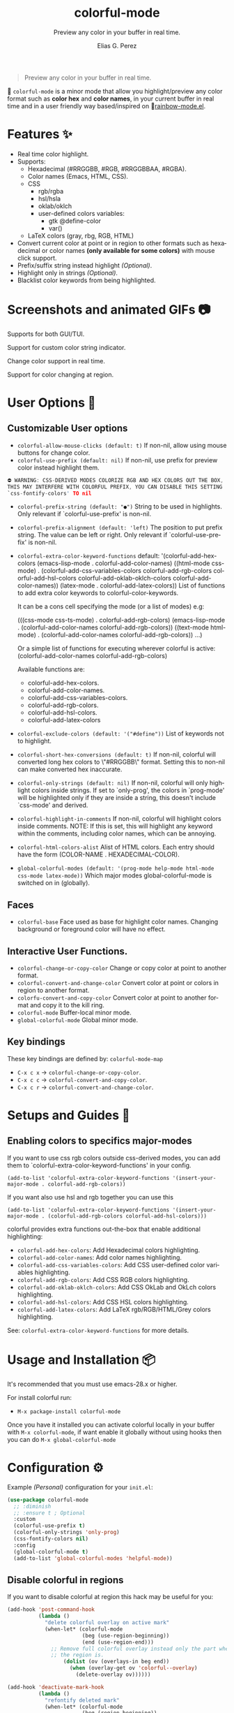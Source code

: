 #+OPTIONS: _:nil
#+title: colorful-mode
#+subtitle: Preview any color in your buffer in real time.
#+author: Elias G. Perez
#+language: en
#+export_file_name: colorful-mode.texi
#+texinfo_dir_category: Emacs misc features
#+texinfo_dir_title: colorful-mode: (colorful-mode).
#+texinfo_dir_desc: Preview any color in your buffer in real time.

[[https://raw.githubusercontent.com/DevelopmentCool2449/colorful-mode/main/assets/colorful-mode-logo.svg]]

 #+BEGIN_QUOTE
 Preview any color in your buffer in real time.
 #+END_QUOTE

#+html: <a href="https://elpa.gnu.org/packages/colorful-mode.html"><img alt="GNU ELPA" src="https://elpa.gnu.org/packages/colorful-mode.svg"/></a>
#+html: <a href="https://jcs-emacs.github.io/jcs-elpa/"><img alt="JCS ELPA" src="https://raw.githubusercontent.com/jcs-emacs/badges/master/elpa/v/colorful-mode.svg"></a>
#+html: <a href="https://github.com/DevelopmentCool2449/colorful-mode/actions/workflows/test.yml"><img alt="CI" src="https://github.com/DevelopmentCool2449/colorful-mode/actions/workflows/test.yml/badge.svg"></a>

#+html: <img src="https://raw.githubusercontent.com/DevelopmentCool2449/emacs-svg-badges/main/elisp_logo_warning.svg" align="right" width="10%">

🎨 =colorful-mode= is a minor mode that allow you highlight/preview any color
format such as *color hex* and *color names*, in your current buffer
in real time and in a user friendly way based/inspired on 🌈[[https://elpa.gnu.org/packages/rainbow-mode.html][rainbow-mode.el]].

* Features ✨
- Real time color highlight.
- Supports:
  - Hexadecimal (#RRGGBB, #RGB, #RRGGBBAA, #RGBA).
  - Color names (Emacs, HTML, CSS).
  - CSS
    - rgb/rgba
    - hsl/hsla
    - oklab/oklch
    - user-defined colors variables:
      - gtk @define-color
      - var()
  - LaTeX colors (gray, rbg, RGB, HTML)
- Convert current color at point or in region to other formats
  such as hexadecimal or color names *(only available for some colors)*
  with mouse click support.
- Prefix/suffix string instead highlight /(Optional)/.
- Highlight only in strings /(Optional)/.
- Blacklist color keywords from being highlighted.

* Screenshots and animated GIFs 📷

[[https://raw.githubusercontent.com/DevelopmentCool2449/colorful-mode/main/assets/screenshot1.png]]
Supports for both GUI/TUI.

[[https://raw.githubusercontent.com/DevelopmentCool2449/colorful-mode/main/assets/screenshot2.png]]
Support for custom color string indicator.

[[https://raw.githubusercontent.com/DevelopmentCool2449/colorful-mode/main/assets/gif1.gif]]

[[https://raw.githubusercontent.com/DevelopmentCool2449/colorful-mode/main/assets/gif2.gif]]
Change color support in real time.

[[https://raw.githubusercontent.com/DevelopmentCool2449/colorful-mode/main/assets/gif3.gif]]
Support for color changing at region.

* User Options 🔧
** Customizable User options
- =colorful-allow-mouse-clicks (default: t)= If non-nil, allow using mouse buttons
  for change color.
- =colorful-use-prefix (default: nil)= If non-nil, use prefix for preview color
  instead highlight them.
#+begin_src C
⛔ WARNING: CSS-DERIVED MODES COLORIZE RGB AND HEX COLORS OUT THE BOX,
THIS MAY INTERFERE WITH COLORFUL PREFIX, YOU CAN DISABLE THIS SETTING
`css-fontify-colors' TO nil
#+end_src
- =colorful-prefix-string (default: "●")= String to be used in highlights.
  Only relevant if `colorful-use-prefix' is non-nil.
- =colorful-prefix-alignment (default: 'left)= The position to put prefix string.
  The value can be left or right.
  Only relevant if `colorful-use-prefix' is non-nil.
- =colorful-extra-color-keyword-functions=
  default:
  '(colorful-add-hex-colors
    (emacs-lisp-mode . colorful-add-color-names)
    ((html-mode css-mode) .
     (colorful-add-css-variables-colors
      colorful-add-rgb-colors
      colorful-add-hsl-colors
      colorful-add-oklab-oklch-colors
      colorful-add-color-names))
    (latex-mode . colorful-add-latex-colors))
  List of functions to add extra color keywords to colorful-color-keywords.

  It can be a cons cell specifying the mode (or a list of modes)
  e.g:

  (((css-mode css-ts-mode) . colorful-add-rgb-colors)
    (emacs-lisp-mode . (colorful-add-color-names
                        colorful-add-rgb-colors))
    ((text-mode html-mode) . (colorful-add-color-names
                              colorful-add-rgb-colors))
    ...)

  Or a simple list of functions for executing wherever colorful is active:
  (colorful-add-color-names
    colorful-add-rgb-colors)

  Available functions are:
  + colorful-add-hex-colors.
  + colorful-add-color-names.
  + colorful-add-css-variables-colors.
  + colorful-add-rgb-colors.
  + colorful-add-hsl-colors.
  + colorful-add-latex-colors

- =colorful-exclude-colors (default: '("#define"))= List of keywords not to highlight.
- =colorful-short-hex-conversions (default: t)= If non-nil, colorful
  will converted long hex colors to \"#RRGGBB\" format.  Setting this
  to non-nil can make converted hex inaccurate.
- =colorful-only-strings (default: nil)= If non-nil, colorful will only highlight colors inside strings.
  If set to `only-prog', the colors in `prog-mode' will be highlighted
  only if they are inside a string, this doesn't include `css-mode' and
  derived.
- =colorful-highlight-in-comments= If non-nil, colorful will highlight colors inside comments.
  NOTE: If this is set, this will highlight any keyword within the
  comments, including color names, which can be annoying.
- =colorful-html-colors-alist= Alist of HTML colors. Each entry should have the form (COLOR-NAME . HEXADECIMAL-COLOR).
- =global-colorful-modes (default: '(prog-mode help-mode html-mode css-mode latex-mode))= Which major modes global-colorful-mode is switched on in (globally).

** Faces
- =colorful-base= Face used as base for highlight color names.
  Changing background or foreground color will have no effect.

** Interactive User Functions.
- =colorful-change-or-copy-color= Change or copy color at point to
  another format.
- =colorful-convert-and-change-color= Convert color at point or colors
  in region to another format.
- =colorfu-convert-and-copy-color= Convert color at point to another
  format and copy it to the kill ring.
- =colorful-mode= Buffer-local minor mode.
- =global-colorful-mode= Global minor mode.

** Key bindings
These key bindings are defined by: =colorful-mode-map=
- =C-x c x= → =colorful-change-or-copy-color=.
- =C-x c c= → =colorful-convert-and-copy-color=.
- =C-x c r= → =colorful-convert-and-change-color=.

* Setups and Guides 📖

** Enabling colors to specifics major-modes
If you want to use css rgb colors outside css-derived modes, you
can add them to `colorful-extra-color-keyword-functions' in your config.

#+begin_src elisp
  (add-to-list 'colorful-extra-color-keyword-functions '(insert-your-major-mode . colorful-add-rgb-colors))
#+end_src

If you want also use hsl and rgb together you can use this
#+begin_src elisp
  (add-to-list 'colorful-extra-color-keyword-functions '(insert-your-major-mode . (colorful-add-rgb-colors colorful-add-hsl-colors)))
#+end_src

colorful provides extra functions out-the-box that enable additional
highlighting:

- =colorful-add-hex-colors=: Add Hexadecimal colors highlighting.
- =colorful-add-color-names=: Add color names highlighting.
- =colorful-add-css-variables-colors=: Add CSS user-defined color variables highlighting.
- =colorful-add-rgb-colors=: Add CSS RGB colors highlighting.
- =colorful-add-oklab-oklch-colors=: Add CSS OkLab and OkLch colors highlighting.
- =colorful-add-hsl-colors=: Add CSS HSL colors highlighting.
- =colorful-add-latex-colors=: Add LaTeX rgb/RGB/HTML/Grey colors highlighting.

See: =colorful-extra-color-keyword-functions= for more details.

* Usage and Installation 📦
It's recommended that you must use emacs-28.x or higher.

For install colorful run:
- =M-x package-install colorful-mode=

Once you have it installed you can activate colorful locally in your
buffer with =M-x colorful-mode=, if want enable it globally without
using hooks then you can do =M-x global-colorful-mode=

* Configuration ⚙️

Example /(Personal)/ configuration for your =init.el=:

#+begin_src emacs-lisp
(use-package colorful-mode
  ;; :diminish
  ;; :ensure t ; Optional
  :custom
  (colorful-use-prefix t)
  (colorful-only-strings 'only-prog)
  (css-fontify-colors nil)
  :config
  (global-colorful-mode t)
  (add-to-list 'global-colorful-modes 'helpful-mode))
#+end_src

** Disable colorful in regions

If you want to disable colorful at region this hack may be useful
for you:

#+begin_src emacs-lisp
(add-hook 'post-command-hook
          (lambda ()
            "delete colorful overlay on active mark"
            (when-let* (colorful-mode
                        (beg (use-region-beginning))
                        (end (use-region-end)))
              ;; Remove full colorful overlay instead only the part where
              ;; the region is.
                  (dolist (ov (overlays-in beg end))
                    (when (overlay-get ov 'colorful--overlay)
                      (delete-overlay ov))))))

(add-hook 'deactivate-mark-hook
          (lambda ()
            "refontify deleted mark"
            (when-let* (colorful-mode
                        (beg (region-beginning))
                        (end (region-end)))
              (font-lock-flush beg end))))
#+end_src

* How does it compare to =rainbow-mode= or built-in =css fontify colors=?
=colorful-mode= improves =rainbow-mode= and =css fontify-colors= in adding more features:

| Comparison                                            | colorful-mode.el | rainbow-mode.el | built-in css |
|-------------------------------------------------------+------------------+-----------------+--------------|
| Compatible with hl-line and other overlays?           | ✓               | ❌             | ❌          |
| Convert color to other formats?                       | ✓               | ❌             | ✓           |
| Optionally use string prefix/suffix instead highlight | ✓               | ❌             | ❌          |
| Blacklist colors?                                     | ✓               | ❌^{1}            | ❌          |
| Allow highlight specifics colors in specific modes    | ✓               | ✓^{2}             | ❌          |
| Optionally highlight only in strings                  | ✓               | ❌             | ❌          |
| No performance issues?^{3}                               | ❌              | ✓              | ✓           |

#+begin_src text
[1] rainbow-mode (like colorful) uses regex for highlight some
    keywords, however it cannot exclude specifics colors keywords
    (such as "#def" that overrides C "#define" keyword).
[2] Only for some colors.
[3] I didn't a benchmark however due colorful-mode uses overlays
    instead text properties it can be a bit slow.
#+end_src

The intention is to provide a featured alternative to
=rainbow-mode.el= and =css-fontify-colors= with a user-friendly approach.

If you prefer only highlights without color conversion, prefix/suffix
string indicator and/or anything else you can use =rainbow-mode.el=.

or something built-in and just for css then use built-in
css-fontify-colors which is activated by default

On the other hand, if you want convert colors, overlays, optional
prefix strings and more features you can use =colorful-mode.el=.
* [[https://raw.githubusercontent.com/DevelopmentCool2449/colorful-mode/main/CONTRIBUITING.org][How to Contribute]]
colorful-mode is part of GNU ELPA, if you want send patches you will
need assign copyright to the Free Software Foundation.
Please see the [[https://raw.githubusercontent.com/DevelopmentCool2449/colorful-mode/main/CONTRIBUITING.org][CONTRIBUTING.org]] file for getting more information.

#+html: <img src="https://raw.githubusercontent.com/DevelopmentCool2449/emacs-svg-badges/main/powered_by_emacs.svg" align="left" width="10%" alt="Powered by GNU Emacs">
#+html: <img src="https://raw.githubusercontent.com/DevelopmentCool2449/emacs-svg-badges/main/powered_by_org_mode.svg" align="right" width="10%" alt="Powered by Org Mode">
